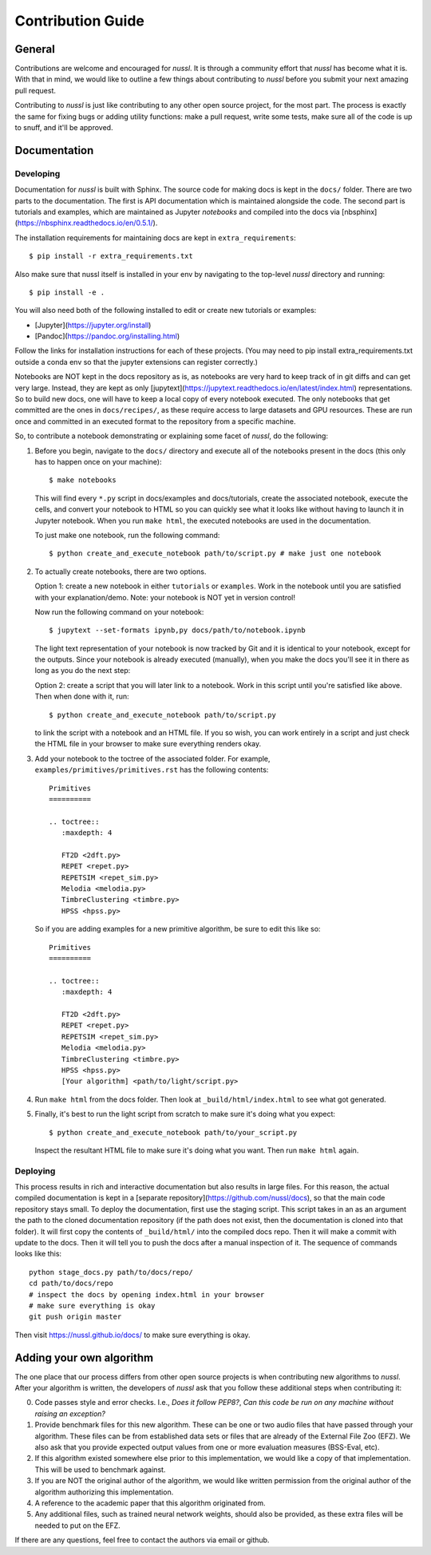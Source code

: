 Contribution Guide
==================

General
-------

Contributions are welcome and encouraged for *nussl*. It is through a community effort that *nussl*
has become what it is. With that in mind, we would like to outline a few things about contributing
to *nussl* before you submit your next amazing pull request.

Contributing to *nussl* is just like contributing to any other open source project, for the
most part. The process is exactly the same for fixing bugs or adding utility functions: make
a pull request, write some tests, make sure all of the code is up to snuff, and it'll be approved.

Documentation
-------------

Developing
^^^^^^^^^^

Documentation for *nussl* is built with Sphinx. The source code for making docs
is kept in the ``docs/`` folder. There are two parts to the documentation. The first
is API documentation which is maintained alongside the code. The second part is
tutorials and examples, which are maintained as Jupyter *notebooks* and compiled into 
the docs via [nbsphinx](https://nbsphinx.readthedocs.io/en/0.5.1/).

The installation requirements for maintaining docs are kept in ``extra_requirements``::

   $ pip install -r extra_requirements.txt

Also make sure that nussl itself is installed in your env by navigating to the top-level
*nussl* directory and running::

   $ pip install -e .

You will also need both of the following installed to edit or create new tutorials or examples:

- [Jupyter](https://jupyter.org/install)
- [Pandoc](https://pandoc.org/installing.html)

Follow the links for installation instructions for each of these projects.
(You may need to pip install extra_requirements.txt outside a conda env so that the
jupyter extensions can register correctly.)

Notebooks are NOT kept in the docs repository as is, as notebooks are very
hard to keep track of in git diffs and can get very large. Instead, they are kept as only 
[jupytext](https://jupytext.readthedocs.io/en/latest/index.html) representations. 
So to build new docs, one will have to keep a local copy of every notebook executed. The
only notebooks that get committed are the ones in ``docs/recipes/``, as these require
access to large datasets and GPU resources. These are run once and committed in an 
executed format to the repository from a specific machine.

So, to contribute a notebook demonstrating or explaining some facet of *nussl*, do the
following:

1. Before you begin, navigate to the ``docs/`` directory and execute all of the notebooks present
   in the docs (this only has to happen once on your machine)::

      $ make notebooks

   This will find every ``*.py`` script in docs/examples and docs/tutorials, create the
   associated notebook, execute the cells, and convert your notebook to HTML so you
   can quickly see what it looks like without having to launch it in Jupyter notebook.
   When you run ``make html``, the executed notebooks are used in the documentation.

   To just make one notebook, run the following command::

      $ python create_and_execute_notebook path/to/script.py # make just one notebook

2. To actually create notebooks, there are two options.

   Option 1: create a new notebook in either ``tutorials`` or ``examples``. Work in the notebook
   until you are satisfied with your explanation/demo. Note: your notebook is NOT yet
   in version control!

   Now run the following command on your notebook::

      $ jupytext --set-formats ipynb,py docs/path/to/notebook.ipynb

   The light text representation of your notebook is now tracked by Git and it is 
   identical to your notebook, except for the outputs. Since your notebook is already
   executed (manually), when you make the docs you'll see it in there as long as you
   do the next step:

   Option 2: create a script that you will later link to a notebook. Work in this script
   until you're satisfied like above. Then when done with it, run::

      $ python create_and_execute_notebook path/to/script.py

   to link the script with a notebook and an HTML file. If you so wish, you can work 
   entirely in a script and just check the HTML file in your browser to make sure
   everything renders okay.

3. Add your notebook to the toctree of the associated folder. For example, 
   ``examples/primitives/primitives.rst`` has the following contents::

      Primitives
      ==========

      .. toctree::
         :maxdepth: 4

         FT2D <2dft.py>
         REPET <repet.py>
         REPETSIM <repet_sim.py>
         Melodia <melodia.py>
         TimbreClustering <timbre.py>
         HPSS <hpss.py>
   
   So if you are adding examples for a new primitive algorithm, be sure to edit 
   this like so::

      Primitives
      ==========

      .. toctree::
         :maxdepth: 4

         FT2D <2dft.py>
         REPET <repet.py>
         REPETSIM <repet_sim.py>
         Melodia <melodia.py>
         TimbreClustering <timbre.py>
         HPSS <hpss.py>
         [Your algorithm] <path/to/light/script.py>

4. Run ``make html`` from the docs folder. Then look at ``_build/html/index.html`` to see 
   what got generated. 

5. Finally, it's best to run the light script from scratch to make sure it's doing what 
   you expect::

      $ python create_and_execute_notebook path/to/your_script.py

   Inspect the resultant HTML file to make sure it's doing what you want. Then run
   ``make html`` again.


Deploying
^^^^^^^^^

This process results in rich and interactive documentation but also results in 
large files. For this reason, the actual compiled documentation is kept in a [separate
repository](https://github.com/nussl/docs), so that the main code repository stays
small. To deploy the documentation, first use the staging script. This script takes in 
an as an argument the path to the cloned documentation repository (if the path does not 
exist, then the documentation is cloned into that folder). It will first copy the contents of 
``_build/html/`` into the compiled docs repo. Then it will make a commit with update to 
the docs. Then it will tell you to push the docs after a manual inspection of it. The
sequence of commands looks like this::

      python stage_docs.py path/to/docs/repo/
      cd path/to/docs/repo
      # inspect the docs by opening index.html in your browser
      # make sure everything is okay
      git push origin master

Then visit https://nussl.github.io/docs/ to make sure everything is okay.




Adding your own algorithm
-------------------------

The one place that our process differs from other open source projects is when contributing
new algorithms to *nussl*. After your algorithm is written, the developers of *nussl* ask that you
follow these additional steps when contributing it:

0) Code passes style and error checks. I.e., *Does it follow PEP8?*, *Can this code be run on any
   machine without raising an exception?*

1) Provide benchmark files for this new algorithm. These can be one or two audio files that
   have passed through your algorithm. These files can be from established data sets or files
   that are already of the External File Zoo (EFZ). We also ask that you provide expected output values
   from one or more evaluation measures (BSS-Eval, etc).

2) If this algorithm existed somewhere else prior to this implementation, we would like a copy
   of that implementation. This will be used to benchmark against.

3) If you are NOT the original author of the algorithm, we would like written permission
   from the original author of the algorithm authorizing this implementation.

4) A reference to the academic paper that this algorithm originated from.

5) Any additional files, such as trained neural network weights, should also be provided, as these
   extra files will be needed to put on the EFZ.

If there are any questions, feel free to contact the authors via email or github.